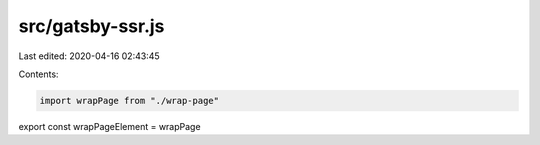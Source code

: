 src/gatsby-ssr.js
=================

Last edited: 2020-04-16 02:43:45

Contents:

.. code-block:: js

    import wrapPage from "./wrap-page"
export const wrapPageElement = wrapPage


